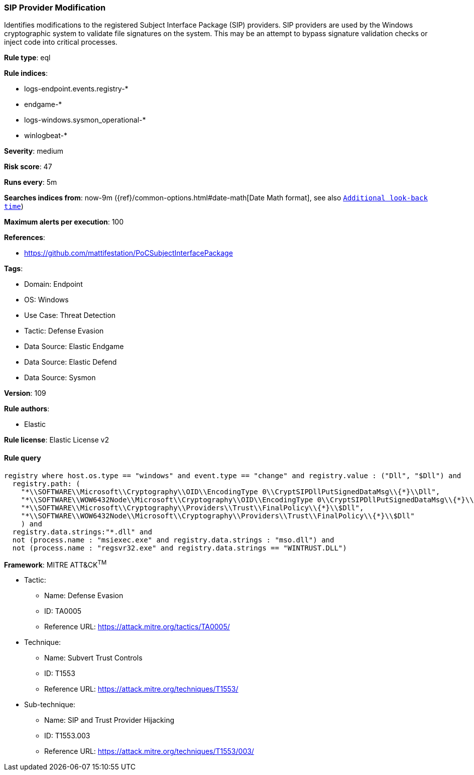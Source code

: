 [[prebuilt-rule-8-14-9-sip-provider-modification]]
=== SIP Provider Modification

Identifies modifications to the registered Subject Interface Package (SIP) providers. SIP providers are used by the Windows cryptographic system to validate file signatures on the system. This may be an attempt to bypass signature validation checks or inject code into critical processes.

*Rule type*: eql

*Rule indices*: 

* logs-endpoint.events.registry-*
* endgame-*
* logs-windows.sysmon_operational-*
* winlogbeat-*

*Severity*: medium

*Risk score*: 47

*Runs every*: 5m

*Searches indices from*: now-9m ({ref}/common-options.html#date-math[Date Math format], see also <<rule-schedule, `Additional look-back time`>>)

*Maximum alerts per execution*: 100

*References*: 

* https://github.com/mattifestation/PoCSubjectInterfacePackage

*Tags*: 

* Domain: Endpoint
* OS: Windows
* Use Case: Threat Detection
* Tactic: Defense Evasion
* Data Source: Elastic Endgame
* Data Source: Elastic Defend
* Data Source: Sysmon

*Version*: 109

*Rule authors*: 

* Elastic

*Rule license*: Elastic License v2


==== Rule query


[source, js]
----------------------------------
registry where host.os.type == "windows" and event.type == "change" and registry.value : ("Dll", "$Dll") and
  registry.path: (
    "*\\SOFTWARE\\Microsoft\\Cryptography\\OID\\EncodingType 0\\CryptSIPDllPutSignedDataMsg\\{*}\\Dll",
    "*\\SOFTWARE\\WOW6432Node\\Microsoft\\Cryptography\\OID\\EncodingType 0\\CryptSIPDllPutSignedDataMsg\\{*}\\Dll",
    "*\\SOFTWARE\\Microsoft\\Cryptography\\Providers\\Trust\\FinalPolicy\\{*}\\$Dll",
    "*\\SOFTWARE\\WOW6432Node\\Microsoft\\Cryptography\\Providers\\Trust\\FinalPolicy\\{*}\\$Dll"
    ) and
  registry.data.strings:"*.dll" and
  not (process.name : "msiexec.exe" and registry.data.strings : "mso.dll") and
  not (process.name : "regsvr32.exe" and registry.data.strings == "WINTRUST.DLL")

----------------------------------

*Framework*: MITRE ATT&CK^TM^

* Tactic:
** Name: Defense Evasion
** ID: TA0005
** Reference URL: https://attack.mitre.org/tactics/TA0005/
* Technique:
** Name: Subvert Trust Controls
** ID: T1553
** Reference URL: https://attack.mitre.org/techniques/T1553/
* Sub-technique:
** Name: SIP and Trust Provider Hijacking
** ID: T1553.003
** Reference URL: https://attack.mitre.org/techniques/T1553/003/
